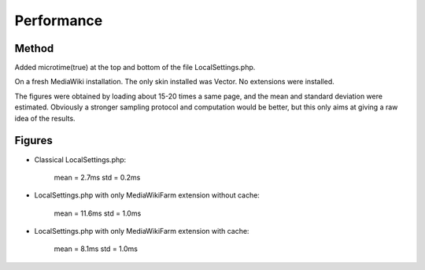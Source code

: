***********
Performance
***********

Method
======

Added microtime(true) at the top and bottom of the file LocalSettings.php.

On a fresh MediaWiki installation.
The only skin installed was Vector.
No extensions were installed.

The figures were obtained by loading about 15-20 times a same page, and the mean and standard deviation were estimated.
Obviously a stronger sampling protocol and computation would be better, but this only aims at giving a raw idea of the results.


Figures
=======

* Classical LocalSettings.php:
    
    mean =  2.7ms   std = 0.2ms

* LocalSettings.php with only MediaWikiFarm extension without cache:
    
    mean = 11.6ms   std = 1.0ms

* LocalSettings.php with only MediaWikiFarm extension with cache:
    
    mean =  8.1ms   std = 1.0ms

